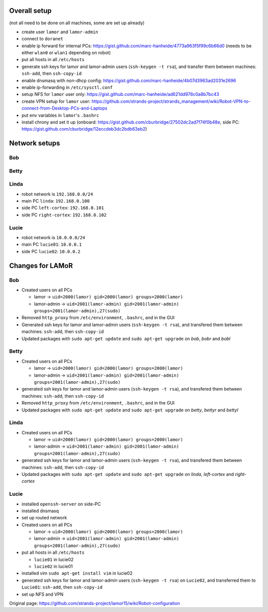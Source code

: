 Overall setup
=============

(not all need to be done on all machines, some are set up already)

-  create user ``lamor`` and ``lamor-admin``
-  connect to ``doranet``
-  enable ip forward for internal PCs:
   https://gist.github.com/marc-hanheide/4773a963f5f99c6b66d0 (needs to
   be either ``wlan0`` or ``wlan1`` depending on robot)
-  put all hosts in all ``/etc/hosts``
-  generate ssh keys for lamor and lamor-admin users
   (``ssh-keygen -t rsa``), and transfer them between machines:
   ``ssh-add``, then ``ssh-copy-id``
-  enable dnsmasq with non-dhcp config:
   https://gist.github.com/marc-hanheide/4b07d3963ad2031e2696
-  enable ip-forwarding in ``/etc/sysctl.conf``
-  setup NFS for ``lamor`` user only:
   https://gist.github.com/marc-hanheide/ad621dd978c0a8b7bc43
-  create VPN setup for ``lamor`` user:
   https://github.com/strands-project/strands\_management/wiki/Robot-VPN-to-connect-from-Desktop-PCs-and-Laptops
-  put env variables in ``lamor``'s ``.bashrc``
-  install chrony and set it up (onboard:
   https://gist.github.com/cburbridge/27502dc2ad7f74f0b48e, side PC:
   https://gist.github.com/cburbridge/12eccdeb3dc2bdb63eb2)

Network setups
==============

Bob
---

Betty
-----

Linda
-----

-  robot network is ``192.168.0.0/24``
-  main PC ``linda``: ``192.168.0.100``
-  side PC ``left-cortex``: ``192.168.0.101``
-  side PC ``right-cortex``: ``192.168.0.102``

Lucie
-----

-  robot network is ``10.0.0.0/24``
-  main PC ``lucie01``: ``10.0.0.1``
-  side PC ``lucie02``: ``10.0.0.2``

Changes for LAMoR
=================

Bob
---

-  Created users on all PCs

   -  lamor -> ``uid=2000(lamor) gid=2000(lamor) groups=2000(lamor)``
   -  lamor-admin ->
      ``uid=2001(lamor-admin) gid=2001(lamor-admin) groups=2001(lamor-admin),27(sudo)``

-  Removed ``http_proxy`` from ``/etc/environment``, ``.bashrc``, and in
   the GUI
-  Generated ssh keys for lamor and lamor-admin users
   (``ssh-keygen -t rsa``), and transfered them between machines:
   ``ssh-add``, then ``ssh-copy-id``
-  Updated packages with ``sudo apt-get update`` and
   ``sudo apt-get upgrade`` on *bob*, *bobr* and *bobl*

Betty
-----

-  Created users on all PCs

   -  lamor -> ``uid=2000(lamor) gid=2000(lamor) groups=2000(lamor)``
   -  lamor-admin ->
      ``uid=2001(lamor-admin) gid=2001(lamor-admin) groups=2001(lamor-admin),27(sudo)``

-  generated ssh keys for lamor and lamor-admin users
   (``ssh-keygen -t rsa``), and transfered them between machines:
   ``ssh-add``, then ``ssh-copy-id``
-  Removed ``http_proxy`` from ``/etc/environment``, ``.bashrc``, and in
   the GUI
-  Updated packages with ``sudo apt-get update`` and
   ``sudo apt-get upgrade`` on *betty*, *bettyr* and *bettyl*

Linda
-----

-  Created users on all PCs

   -  lamor -> ``uid=2000(lamor) gid=2000(lamor) groups=2000(lamor)``
   -  lamor-admin ->
      ``uid=2001(lamor-admin) gid=2001(lamor-admin) groups=2001(lamor-admin),27(sudo)``

-  generated ssh keys for lamor and lamor-admin users
   (``ssh-keygen -t rsa``), and transfered them between machines:
   ``ssh-add``, then ``ssh-copy-id``
-  Updated packages with ``sudo apt-get update`` and
   ``sudo apt-get upgrade`` on *linda*, *left-cortex* and *right-cortex*

Lucie
-----

-  installed ``openssh-server`` on side-PC
-  installed dnsmasq
-  set up routed network
-  Created users on all PCs

   -  lamor -> ``uid=2000(lamor) gid=2000(lamor) groups=2000(lamor)``
   -  lamor-admin ->
      ``uid=2001(lamor-admin) gid=2001(lamor-admin) groups=2001(lamor-admin),27(sudo)``

-  put all hosts in all ``/etc/hosts``

   -  ``lucie01`` in lucie02
   -  ``lucie02`` in lucie01

-  installed vim ``sudo apt-get install vim`` in lucie02
-  generated ssh keys for lamor and lamor-admin users
   (``ssh-keygen -t rsa``) on ``Lucie02``, and transferred them to
   ``Lucie01``: ``ssh-add``, then ``ssh-copy-id``
-  set up NFS and VPN



Original page: https://github.com/strands-project/lamor15/wiki/Robot-configuration